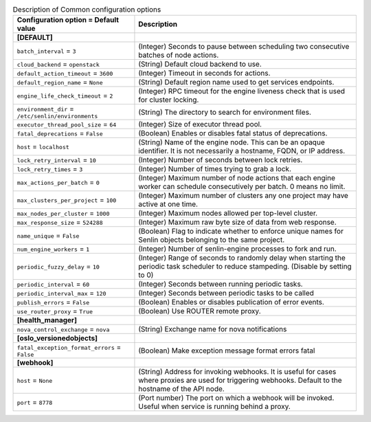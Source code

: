 ..
    Warning: Do not edit this file. It is automatically generated from the
    software project's code and your changes will be overwritten.

    The tool to generate this file lives in openstack-doc-tools repository.

    Please make any changes needed in the code, then run the
    autogenerate-config-doc tool from the openstack-doc-tools repository, or
    ask for help on the documentation mailing list, IRC channel or meeting.

.. _senlin-common:

.. list-table:: Description of Common configuration options
   :header-rows: 1
   :class: config-ref-table

   * - Configuration option = Default value
     - Description
   * - **[DEFAULT]**
     -
   * - ``batch_interval`` = ``3``
     - (Integer) Seconds to pause between scheduling two consecutive batches of node actions.
   * - ``cloud_backend`` = ``openstack``
     - (String) Default cloud backend to use.
   * - ``default_action_timeout`` = ``3600``
     - (Integer) Timeout in seconds for actions.
   * - ``default_region_name`` = ``None``
     - (String) Default region name used to get services endpoints.
   * - ``engine_life_check_timeout`` = ``2``
     - (Integer) RPC timeout for the engine liveness check that is used for cluster locking.
   * - ``environment_dir`` = ``/etc/senlin/environments``
     - (String) The directory to search for environment files.
   * - ``executor_thread_pool_size`` = ``64``
     - (Integer) Size of executor thread pool.
   * - ``fatal_deprecations`` = ``False``
     - (Boolean) Enables or disables fatal status of deprecations.
   * - ``host`` = ``localhost``
     - (String) Name of the engine node. This can be an opaque identifier. It is not necessarily a hostname, FQDN, or IP address.
   * - ``lock_retry_interval`` = ``10``
     - (Integer) Number of seconds between lock retries.
   * - ``lock_retry_times`` = ``3``
     - (Integer) Number of times trying to grab a lock.
   * - ``max_actions_per_batch`` = ``0``
     - (Integer) Maximum number of node actions that each engine worker can schedule consecutively per batch. 0 means no limit.
   * - ``max_clusters_per_project`` = ``100``
     - (Integer) Maximum number of clusters any one project may have active at one time.
   * - ``max_nodes_per_cluster`` = ``1000``
     - (Integer) Maximum nodes allowed per top-level cluster.
   * - ``max_response_size`` = ``524288``
     - (Integer) Maximum raw byte size of data from web response.
   * - ``name_unique`` = ``False``
     - (Boolean) Flag to indicate whether to enforce unique names for Senlin objects belonging to the same project.
   * - ``num_engine_workers`` = ``1``
     - (Integer) Number of senlin-engine processes to fork and run.
   * - ``periodic_fuzzy_delay`` = ``10``
     - (Integer) Range of seconds to randomly delay when starting the periodic task scheduler to reduce stampeding. (Disable by setting to 0)
   * - ``periodic_interval`` = ``60``
     - (Integer) Seconds between running periodic tasks.
   * - ``periodic_interval_max`` = ``120``
     - (Integer) Seconds between periodic tasks to be called
   * - ``publish_errors`` = ``False``
     - (Boolean) Enables or disables publication of error events.
   * - ``use_router_proxy`` = ``True``
     - (Boolean) Use ROUTER remote proxy.
   * - **[health_manager]**
     -
   * - ``nova_control_exchange`` = ``nova``
     - (String) Exchange name for nova notifications
   * - **[oslo_versionedobjects]**
     -
   * - ``fatal_exception_format_errors`` = ``False``
     - (Boolean) Make exception message format errors fatal
   * - **[webhook]**
     -
   * - ``host`` = ``None``
     - (String) Address for invoking webhooks. It is useful for cases where proxies are used for triggering webhooks. Default to the hostname of the API node.
   * - ``port`` = ``8778``
     - (Port number) The port on which a webhook will be invoked. Useful when service is running behind a proxy.
